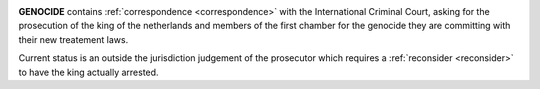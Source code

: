.. _home:

.. title:: OTP-CR-117/19


.. image:: skullline4smaller.jpg
    :align: center
    :target: admin.html


.. raw:: html

    <br><center><i>Prosecutor. Reconsider. OTP-CR-117/19.</i></center>


**GENOCIDE** contains :ref:`correspondence <correspondence>` with the International
Criminal Court, asking for the prosecution of the king of the netherlands and
members of the first chamber for the genocide they are committing with their new
treatement laws.

Current status is an outside the jurisdiction judgement of the prosecutor which
requires a :ref:`reconsider <reconsider>` to have the king actually arrested.

